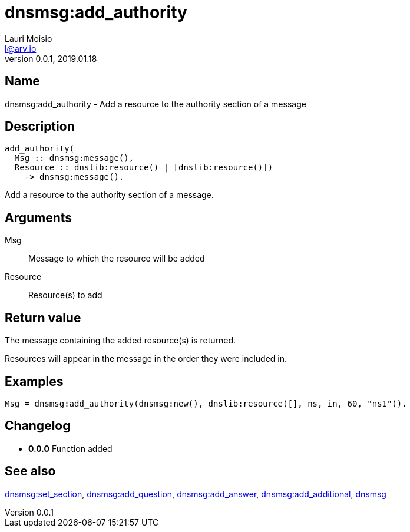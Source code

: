 = dnsmsg:add_authority
Lauri Moisio <l@arv.io>
Version 0.0.1, 2019.01.18
:ext-relative: {outfilesuffix}

== Name

dnsmsg:add_authority - Add a resource to the authority section of a message

== Description

[source,erlang]
----
add_authority(
  Msg :: dnsmsg:message(),
  Resource :: dnslib:resource() | [dnslib:resource()])
    -> dnsmsg:message().
----

Add a resource to the authority section of a message.

== Arguments

Msg::

Message to which the resource will be added

Resource::

Resource(s) to add

== Return value

The message containing the added resource(s) is returned.

Resources will appear in the message in the order they were included in.

== Examples

[source,erlang]
----
Msg = dnsmsg:add_authority(dnsmsg:new(), dnslib:resource([], ns, in, 60, "ns1")).
----

== Changelog

* *0.0.0* Function added

== See also

link:dnsmsg.set_section{ext-relative}[dnsmsg:set_section],
link:dnsmsg.add_question{ext-relative}[dnsmsg:add_question],
link:dnsmsg.add_answer{ext-relative}[dnsmsg:add_answer],
link:dnsmsg.add_additional{ext-relative}[dnsmsg:add_additional],
link:dnsmsg{ext-relative}[dnsmsg]
